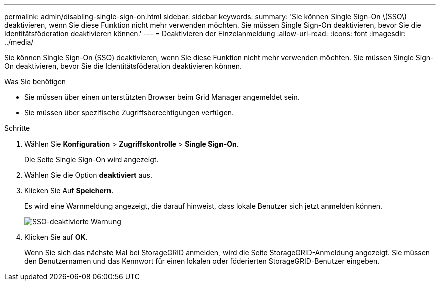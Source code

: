 ---
permalink: admin/disabling-single-sign-on.html 
sidebar: sidebar 
keywords:  
summary: 'Sie können Single Sign-On \(SSO\) deaktivieren, wenn Sie diese Funktion nicht mehr verwenden möchten. Sie müssen Single Sign-On deaktivieren, bevor Sie die Identitätsföderation deaktivieren können.' 
---
= Deaktivieren der Einzelanmeldung
:allow-uri-read: 
:icons: font
:imagesdir: ../media/


[role="lead"]
Sie können Single Sign-On (SSO) deaktivieren, wenn Sie diese Funktion nicht mehr verwenden möchten. Sie müssen Single Sign-On deaktivieren, bevor Sie die Identitätsföderation deaktivieren können.

.Was Sie benötigen
* Sie müssen über einen unterstützten Browser beim Grid Manager angemeldet sein.
* Sie müssen über spezifische Zugriffsberechtigungen verfügen.


.Schritte
. Wählen Sie *Konfiguration* > *Zugriffskontrolle* > *Single Sign-On*.
+
Die Seite Single Sign-On wird angezeigt.

. Wählen Sie die Option *deaktiviert* aus.
. Klicken Sie Auf *Speichern*.
+
Es wird eine Warnmeldung angezeigt, die darauf hinweist, dass lokale Benutzer sich jetzt anmelden können.

+
image::../media/sso_status_disabled_warning.gif[SSO-deaktivierte Warnung]

. Klicken Sie auf *OK*.
+
Wenn Sie sich das nächste Mal bei StorageGRID anmelden, wird die Seite StorageGRID-Anmeldung angezeigt. Sie müssen den Benutzernamen und das Kennwort für einen lokalen oder föderierten StorageGRID-Benutzer eingeben.


